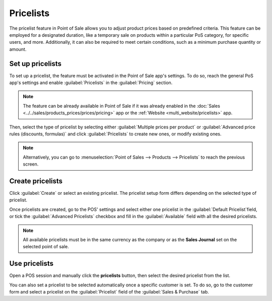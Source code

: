==========
Pricelists
==========

The pricelist feature in Point of Sale allows you to adjust product prices based on predefined
criteria. This feature can be employed for a designated duration, like a temporary sale on products
within a particular PoS category, for specific users, and more. Additionally, it can also be
required to meet certain conditions, such as a minimum purchase quantity or amount.

Set up pricelists
=================

To set up a pricelist, the feature must be activated in the Point of Sale app's settings. To do so,
reach the general PoS app's settings and enable :guilabel:`Pricelists` in the :guilabel:`Pricing`
section.

.. note::
   The feature can be already available in Point of Sale if it was already enabled in the
   :doc:`Sales <../../sales/products_prices/prices/pricing>` app or the :ref:`Website
   <multi_website/pricelists>` app.

Then, select the type of pricelist by selecting either :guilabel:`Multiple prices per product` or
:guilabel:`Advanced price rules (discounts, formulas)` and click :guilabel:`Pricelists` to create
new ones, or modify existing ones.

.. image:: pricelists/settings.png
   :alt: enabling the pricelists feature in the general PoS' settings.

.. note::
   Alternatively, you can go to :menuselection:`Point of Sales --> Products --> Pricelists` to reach
   the previous screen.

Create pricelists
=================

Click :guilabel:`Create` or select an existing pricelist. The pricelist setup form differs depending
on the selected type of pricelist.

.. tabs::
   .. tab:: Multiple prices per product

      This type of pricelist requires to select a product for which you can attribute one or
      multiple other prices. To do so, click :guilabel:`Add a line`, select a product, and add
      optional conditions such as a specific quantity to reach for the price to change in the
      :guilabel:`Min. Quantity` column or a specific period of time during which the pricelist can
      be applied in the :guilabel:`Start Date` and :guilabel:`End Date` columns. Additionnally, you
      can filter the pricelist to be set on one specific variant of the selected product in the
      :guilabel:`Variants` column.

      .. note::
         - You can leave the conditional column empty to use this pricelist without condition.
         - If the conditions are not met, the pricelist can be selected but the discount will not be
           applied.

      .. image:: pricelists/multiple_prices.png
         :alt: setup form of a pricelist. Here, the price of the product changes w

   .. tab:: Advanced price rules

      .. image:: pricelists/price_rules.png
         :alt: setup form to configure an advanced pricelist

Once pricelists are created, go to the POS' settings and select either one pricelist in the
:guilabel:`Default Pricelist`field, or tick the :guilabel:`Advanced Pricelists` checkbox and fill in
the :guilabel:`Available` field with all the desired pricelists.

.. note::
   All available pricelists must be in the same currency as the company or as the **Sales Journal**
   set on the selected point of sale.

Use pricelists
==============

Open a POS session and manually click the **pricelists** button, then select the desired pricelist
from the list.

.. image:: pricelists/pricelist_button.png
   :alt: button to select a pricelist on the pos frontend

You can also set a pricelist to be selected automatically once a specific customer is set. To do so,
go to the customer form and select a pricelist on the :guilabel:`Pricelist` field of the
:guilabel:`Sales & Purchase` tab.

.. seealso::
   :doc:`../../sales/products_prices/prices/pricing`
